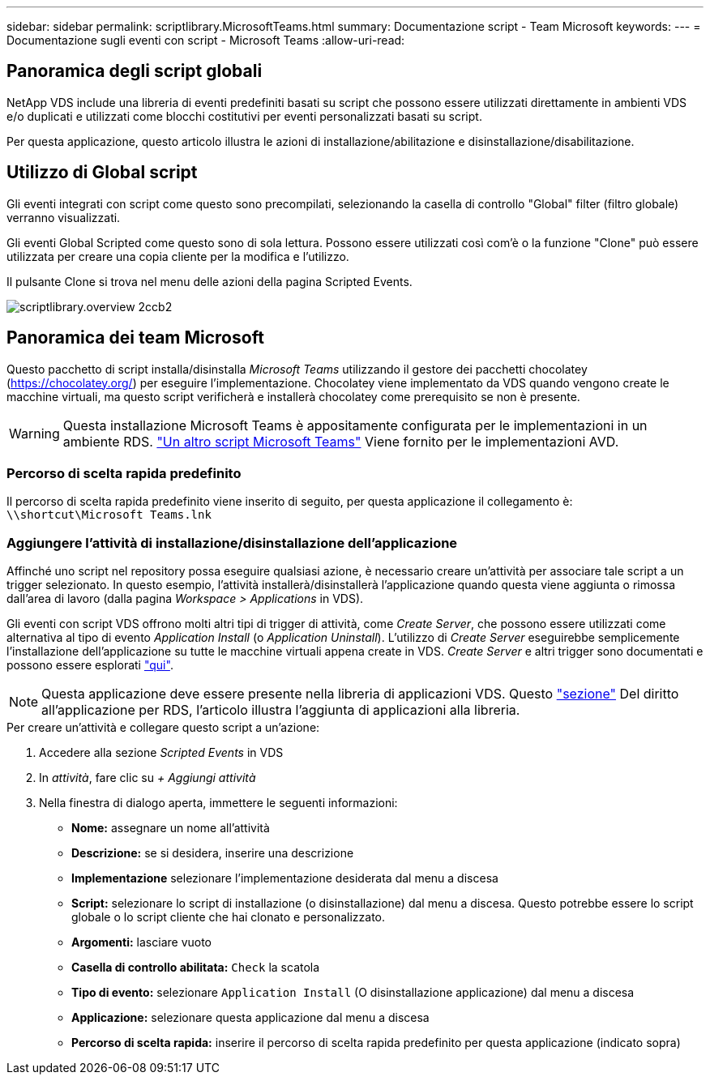 ---
sidebar: sidebar 
permalink: scriptlibrary.MicrosoftTeams.html 
summary: Documentazione script - Team Microsoft 
keywords:  
---
= Documentazione sugli eventi con script - Microsoft Teams
:allow-uri-read: 




== Panoramica degli script globali

NetApp VDS include una libreria di eventi predefiniti basati su script che possono essere utilizzati direttamente in ambienti VDS e/o duplicati e utilizzati come blocchi costitutivi per eventi personalizzati basati su script.

Per questa applicazione, questo articolo illustra le azioni di installazione/abilitazione e disinstallazione/disabilitazione.



== Utilizzo di Global script

Gli eventi integrati con script come questo sono precompilati, selezionando la casella di controllo "Global" filter (filtro globale) verranno visualizzati.

Gli eventi Global Scripted come questo sono di sola lettura. Possono essere utilizzati così com'è o la funzione "Clone" può essere utilizzata per creare una copia cliente per la modifica e l'utilizzo.

Il pulsante Clone si trova nel menu delle azioni della pagina Scripted Events.

image::scriptlibrary.overview-2ccb2.png[scriptlibrary.overview 2ccb2]



== Panoramica dei team Microsoft

Questo pacchetto di script installa/disinstalla _Microsoft Teams_ utilizzando il gestore dei pacchetti chocolatey (https://chocolatey.org/[]) per eseguire l'implementazione. Chocolatey viene implementato da VDS quando vengono create le macchine virtuali, ma questo script verificherà e installerà chocolatey come prerequisito se non è presente.


WARNING: Questa installazione Microsoft Teams è appositamente configurata per le implementazioni in un ambiente RDS. link:scriptlibrary.MicrosoftTeamsAVD.html["Un altro script Microsoft Teams"] Viene fornito per le implementazioni AVD.



=== Percorso di scelta rapida predefinito

Il percorso di scelta rapida predefinito viene inserito di seguito, per questa applicazione il collegamento è: `\\shortcut\Microsoft Teams.lnk`



=== Aggiungere l'attività di installazione/disinstallazione dell'applicazione

Affinché uno script nel repository possa eseguire qualsiasi azione, è necessario creare un'attività per associare tale script a un trigger selezionato. In questo esempio, l'attività installerà/disinstallerà l'applicazione quando questa viene aggiunta o rimossa dall'area di lavoro (dalla pagina _Workspace > Applications_ in VDS).

Gli eventi con script VDS offrono molti altri tipi di trigger di attività, come _Create Server_, che possono essere utilizzati come alternativa al tipo di evento _Application Install_ (o _Application Uninstall_). L'utilizzo di _Create Server_ eseguirebbe semplicemente l'installazione dell'applicazione su tutte le macchine virtuali appena create in VDS. _Create Server_ e altri trigger sono documentati e possono essere esplorati link:Management.Scripted_Events.scripted_events.html["qui"].


NOTE: Questa applicazione deve essere presente nella libreria di applicazioni VDS. Questo link:Management.Applications.application_entitlement_workflow.html#add-applications-to-the-app-catalog["sezione"] Del diritto all'applicazione per RDS, l'articolo illustra l'aggiunta di applicazioni alla libreria.

.Per creare un'attività e collegare questo script a un'azione:
. Accedere alla sezione _Scripted Events_ in VDS
. In _attività_, fare clic su _+ Aggiungi attività_
. Nella finestra di dialogo aperta, immettere le seguenti informazioni:
+
** *Nome:* assegnare un nome all'attività
** *Descrizione:* se si desidera, inserire una descrizione
** *Implementazione* selezionare l'implementazione desiderata dal menu a discesa
** *Script:* selezionare lo script di installazione (o disinstallazione) dal menu a discesa. Questo potrebbe essere lo script globale o lo script cliente che hai clonato e personalizzato.
** *Argomenti:* lasciare vuoto
** *Casella di controllo abilitata:* `Check` la scatola
** *Tipo di evento:* selezionare `Application Install` (O disinstallazione applicazione) dal menu a discesa
** *Applicazione:* selezionare questa applicazione dal menu a discesa
** *Percorso di scelta rapida:* inserire il percorso di scelta rapida predefinito per questa applicazione (indicato sopra)



